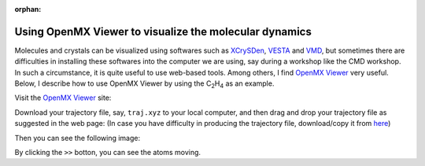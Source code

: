.. _openmx_viewer:

:orphan:

Using OpenMX Viewer to visualize the molecular dynamics
=======================================================

Molecules and crystals can be visualized using softwares such as `XCrySDen <http://www.xcrysden.org>`_, `VESTA <https://jp-minerals.org/vesta/en/>`_ and `VMD <http://www.ks.uiuc.edu/Research/vmd/>`_, but sometimes there are difficulties in installing these softwares into the computer we are using, say during a workshop like the CMD workshop. In such a circumstance, it is quite useful to use web-based tools. Among others, I find `OpenMX Viewer <http://www.openmx-square.org/viewer/index.html>`_ very useful. Below, I describe how to use OpenMX Viewer by using the C\ :sub:`2`\H\ :sub:`4`\  as an example.

Visit the `OpenMX Viewer <http://www.openmx-square.org/viewer/index.html>`_ site:

.. image:: ../../../img/omxwp.png
   :scale: 25%
   :align: center

Download your trajectory file, say, ``traj.xyz`` to your local computer, and then drag and drop your trajectory file as suggested in the web page:
(In case you have difficulty in producing the trajectory file, download/copy it from `here <https://github.com/ikuhamada/state-examples/blob/4a663dc31935a68616b023243987f2f2cb91b913/C2H4/References/5.6.6/traj.xyz>`_)

.. image:: ../../../img/dtomxwp.png
   :scale: 65%
   :align: center


Then you can see the following image:

.. image:: ../../../img/omxwpc2h4p.png
   :scale: 25%
   :align: center


By clicking the ``>>`` botton, you can see the atoms moving.

